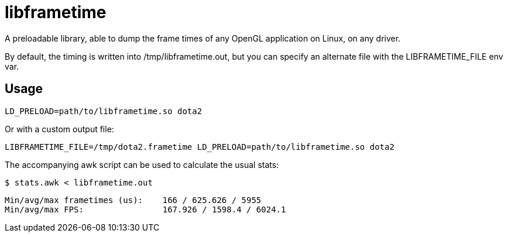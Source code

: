libframetime
============

A preloadable library, able to dump the frame times of any OpenGL application on Linux, on
any driver.

By default, the timing is written into /tmp/libframetime.out, but you can specify an 
alternate file with the LIBFRAMETIME_FILE env var.


Usage
-----

----
LD_PRELOAD=path/to/libframetime.so dota2
----

Or with a custom output file:
----
LIBFRAMETIME_FILE=/tmp/dota2.frametime LD_PRELOAD=path/to/libframetime.so dota2
----

The accompanying awk script can be used to calculate the usual stats:
----
$ stats.awk < libframetime.out
----
----
Min/avg/max frametimes (us):    166 / 625.626 / 5955
Min/avg/max FPS:                167.926 / 1598.4 / 6024.1
----
